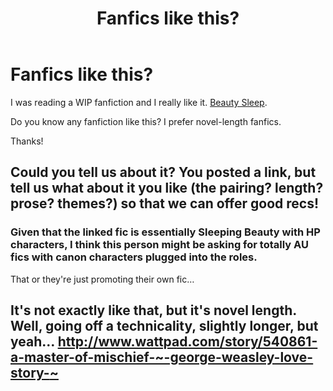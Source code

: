 #+TITLE: Fanfics like this? 

* Fanfics like this? 
:PROPERTIES:
:Author: iDrinkCoffe3
:Score: 2
:DateUnix: 1364017328.0
:DateShort: 2013-Mar-23
:END:
I was reading a WIP fanfiction and I really like it. [[http://www.fanfiction.net/s/8910007/1/Beauty-Sleep][Beauty Sleep]].

Do you know any fanfiction like this? I prefer novel-length fanfics.

Thanks!


** Could you tell us about it? You posted a link, but tell us what about it you like (the pairing? length? prose? themes?) so that we can offer good recs!
:PROPERTIES:
:Author: Serpensortia
:Score: 6
:DateUnix: 1364079167.0
:DateShort: 2013-Mar-24
:END:

*** Given that the linked fic is essentially Sleeping Beauty with HP characters, I think this person might be asking for totally AU fics with canon characters plugged into the roles.

That or they're just promoting their own fic...
:PROPERTIES:
:Author: jiltedtemplar
:Score: 5
:DateUnix: 1364139546.0
:DateShort: 2013-Mar-24
:END:


** It's not exactly like that, but it's novel length. Well, going off a technicality, slightly longer, but yeah... [[http://www.wattpad.com/story/540861-a-master-of-mischief-%7E-george-weasley-love-story-%7E][http://www.wattpad.com/story/540861-a-master-of-mischief-~-george-weasley-love-story-~]]
:PROPERTIES:
:Author: MaddieClaire344
:Score: 1
:DateUnix: 1366186304.0
:DateShort: 2013-Apr-17
:END:
